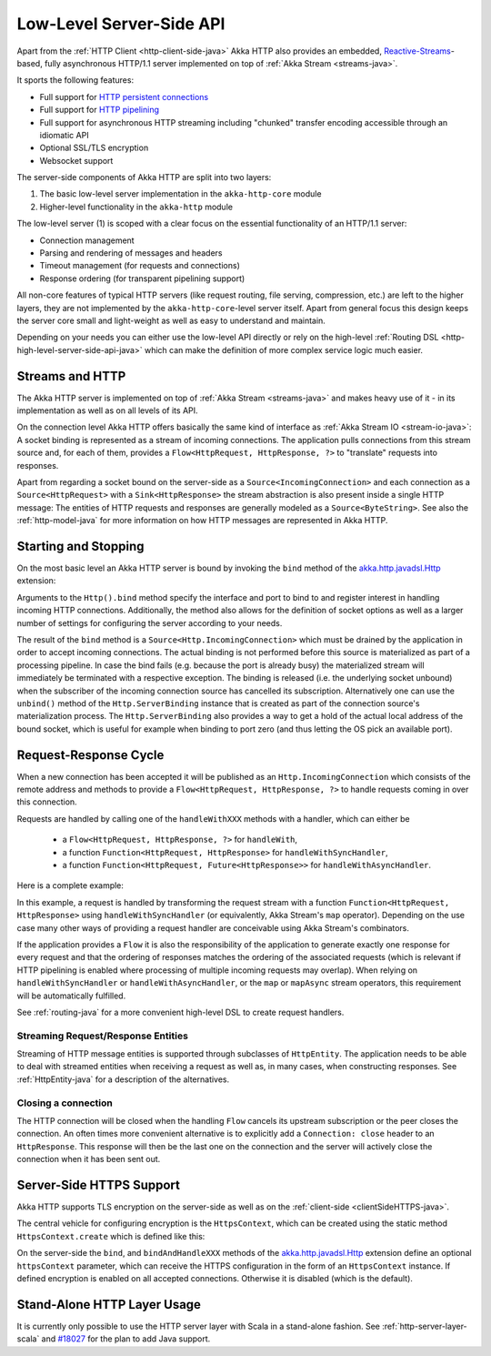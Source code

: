 .. _http-low-level-server-side-api-java:

Low-Level Server-Side API
=========================

Apart from the :ref:`HTTP Client <http-client-side-java>` Akka HTTP also provides an embedded,
`Reactive-Streams`_-based, fully asynchronous HTTP/1.1 server implemented on top of :ref:`Akka Stream <streams-java>`.

It sports the following features:

- Full support for `HTTP persistent connections`_
- Full support for `HTTP pipelining`_
- Full support for asynchronous HTTP streaming including "chunked" transfer encoding accessible through an idiomatic API
- Optional SSL/TLS encryption
- Websocket support

.. _HTTP persistent connections: http://en.wikipedia.org/wiki/HTTP_persistent_connection
.. _HTTP pipelining: http://en.wikipedia.org/wiki/HTTP_pipelining
.. _Reactive-Streams: http://www.reactive-streams.org/

The server-side components of Akka HTTP are split into two layers:

1. The basic low-level server implementation in the ``akka-http-core`` module
2. Higher-level functionality in the ``akka-http`` module

The low-level server (1) is scoped with a clear focus on the essential functionality of an HTTP/1.1 server:

- Connection management
- Parsing and rendering of messages and headers
- Timeout management (for requests and connections)
- Response ordering (for transparent pipelining support)

All non-core features of typical HTTP servers (like request routing, file serving, compression, etc.) are left to
the higher layers, they are not implemented by the ``akka-http-core``-level server itself.
Apart from general focus this design keeps the server core small and light-weight as well as easy to understand and
maintain.

Depending on your needs you can either use the low-level API directly or rely on the high-level
:ref:`Routing DSL <http-high-level-server-side-api-java>` which can make the definition of more complex service logic much
easier.


Streams and HTTP
----------------

The Akka HTTP server is implemented on top of :ref:`Akka Stream <streams-java>` and makes heavy use of it - in its
implementation as well as on all levels of its API.

On the connection level Akka HTTP offers basically the same kind of interface as :ref:`Akka Stream IO <stream-io-java>`:
A socket binding is represented as a stream of incoming connections. The application pulls connections from this stream
source and, for each of them, provides a ``Flow<HttpRequest, HttpResponse, ?>`` to "translate" requests into responses.

Apart from regarding a socket bound on the server-side as a ``Source<IncomingConnection>`` and each connection as a
``Source<HttpRequest>`` with a ``Sink<HttpResponse>`` the stream abstraction is also present inside a single HTTP
message: The entities of HTTP requests and responses are generally modeled as a ``Source<ByteString>``. See also
the :ref:`http-model-java` for more information on how HTTP messages are represented in Akka HTTP.


Starting and Stopping
---------------------

On the most basic level an Akka HTTP server is bound by invoking the ``bind`` method of the `akka.http.javadsl.Http`_
extension:

.. includecode:: ../../code/docs/http/javadsl/server/HttpServerExampleDocTest.java
   :include: binding-example

Arguments to the ``Http().bind`` method specify the interface and port to bind to and register interest in handling
incoming HTTP connections. Additionally, the method also allows for the definition of socket options as well as a larger
number of settings for configuring the server according to your needs.

The result of the ``bind`` method is a ``Source<Http.IncomingConnection>`` which must be drained by the application in
order to accept incoming connections.
The actual binding is not performed before this source is materialized as part of a processing pipeline. In
case the bind fails (e.g. because the port is already busy) the materialized stream will immediately be terminated with
a respective exception.
The binding is released (i.e. the underlying socket unbound) when the subscriber of the incoming
connection source has cancelled its subscription. Alternatively one can use the ``unbind()`` method of the
``Http.ServerBinding`` instance that is created as part of the connection source's materialization process.
The ``Http.ServerBinding`` also provides a way to get a hold of the actual local address of the bound socket, which is
useful for example when binding to port zero (and thus letting the OS pick an available port).

.. _akka.http.javadsl.Http: @github@/akka-http-core/src/main/scala/akka/http/javadsl/Http.scala

.. _http-low-level-server-side-example-java:

Request-Response Cycle
----------------------

When a new connection has been accepted it will be published as an ``Http.IncomingConnection`` which consists
of the remote address and methods to provide a ``Flow<HttpRequest, HttpResponse, ?>`` to handle requests coming in over
this connection.

Requests are handled by calling one of the ``handleWithXXX`` methods with a handler, which can either be

  - a ``Flow<HttpRequest, HttpResponse, ?>`` for ``handleWith``,
  - a function ``Function<HttpRequest, HttpResponse>`` for ``handleWithSyncHandler``,
  - a function ``Function<HttpRequest, Future<HttpResponse>>`` for ``handleWithAsyncHandler``.

Here is a complete example:

.. includecode:: ../../code/docs/http/javadsl/server/HttpServerExampleDocTest.java
  :include: full-server-example

In this example, a request is handled by transforming the request stream with a function ``Function<HttpRequest, HttpResponse>``
using ``handleWithSyncHandler`` (or equivalently, Akka Stream's ``map`` operator). Depending on the use case many
other ways of providing a request handler are conceivable using Akka Stream's combinators.

If the application provides a ``Flow`` it is also the responsibility of the application to generate exactly one response
for every request and that the ordering of responses matches the ordering of the associated requests (which is relevant
if HTTP pipelining is enabled where processing of multiple incoming requests may overlap). When relying on
``handleWithSyncHandler`` or ``handleWithAsyncHandler``, or the ``map`` or ``mapAsync`` stream operators, this
requirement will be automatically fulfilled.

See :ref:`routing-java` for a more convenient high-level DSL to create request handlers.

Streaming Request/Response Entities
~~~~~~~~~~~~~~~~~~~~~~~~~~~~~~~~~~~

Streaming of HTTP message entities is supported through subclasses of ``HttpEntity``. The application needs to be able
to deal with streamed entities when receiving a request as well as, in many cases, when constructing responses.
See :ref:`HttpEntity-java` for a description of the alternatives.


Closing a connection
~~~~~~~~~~~~~~~~~~~~

The HTTP connection will be closed when the handling ``Flow`` cancels its upstream subscription or the peer closes the
connection. An often times more convenient alternative is to explicitly add a ``Connection: close`` header to an
``HttpResponse``. This response will then be the last one on the connection and the server will actively close the
connection when it has been sent out.


.. _serverSideHTTPS-java:

Server-Side HTTPS Support
-------------------------

Akka HTTP supports TLS encryption on the server-side as well as on the :ref:`client-side <clientSideHTTPS-java>`.

The central vehicle for configuring encryption is the ``HttpsContext``, which can be created using
the static method ``HttpsContext.create`` which is defined like this:

.. includecode:: /../../akka-http-core/src/main/java/akka/http/javadsl/HttpsContext.java
   :include: http-context-creation

On the server-side the ``bind``, and ``bindAndHandleXXX`` methods of the `akka.http.javadsl.Http`_ extension define an
optional ``httpsContext`` parameter, which can receive the HTTPS configuration in the form of an ``HttpsContext``
instance.
If defined encryption is enabled on all accepted connections. Otherwise it is disabled (which is the default).

.. _http-server-layer-java:

Stand-Alone HTTP Layer Usage
----------------------------

It is currently only possible to use the HTTP server layer with Scala in a stand-alone fashion.
See :ref:`http-server-layer-scala` and `#18027`_ for the plan to add Java support.

.. _`#18027`: https://github.com/akka/akka/issues/18027